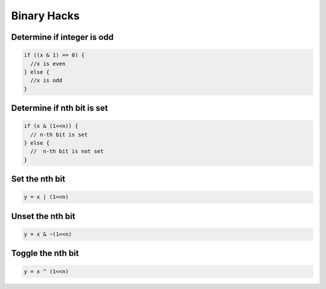Binary Hacks
------------


Determine if integer is odd
==============================
.. code-block:: c

 if ((x & 1) == 0) {
   //x is even
 } else {
   //x is odd
 }

Determine if nth bit is set
==============================
.. code-block:: c

 if (x & (1<<n)) {
   // n-th bit is set
 } else {
   //  n-th bit is not set
 }

Set the nth bit
==============================
.. code-block:: c
 
 y = x | (1<<n)


Unset the nth bit
==============================
.. code-block:: c

 y = x & ~(1<<n)

Toggle the nth bit
==============================
.. code-block:: c

 y = x ^ (1<<n)


